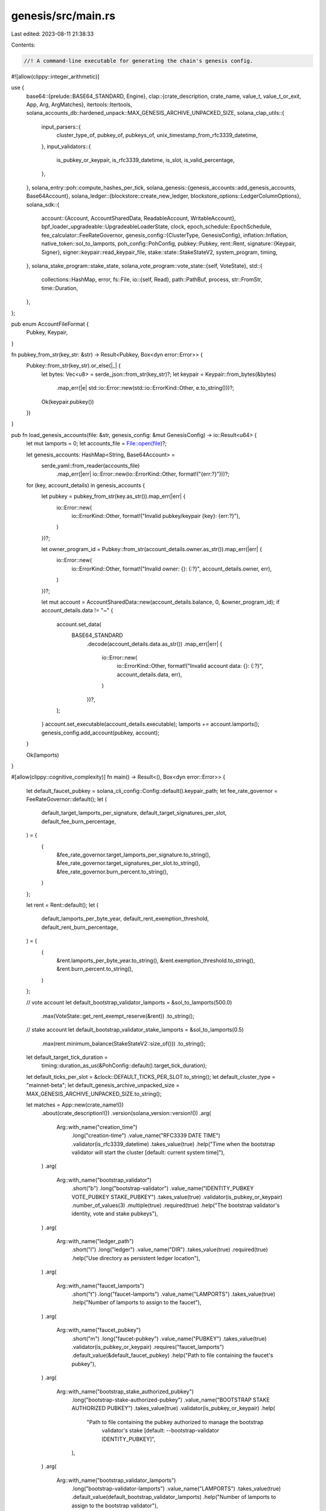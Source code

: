 genesis/src/main.rs
===================

Last edited: 2023-08-11 21:38:33

Contents:

.. code-block:: rs

    //! A command-line executable for generating the chain's genesis config.
#![allow(clippy::integer_arithmetic)]

use {
    base64::{prelude::BASE64_STANDARD, Engine},
    clap::{crate_description, crate_name, value_t, value_t_or_exit, App, Arg, ArgMatches},
    itertools::Itertools,
    solana_accounts_db::hardened_unpack::MAX_GENESIS_ARCHIVE_UNPACKED_SIZE,
    solana_clap_utils::{
        input_parsers::{
            cluster_type_of, pubkey_of, pubkeys_of, unix_timestamp_from_rfc3339_datetime,
        },
        input_validators::{
            is_pubkey_or_keypair, is_rfc3339_datetime, is_slot, is_valid_percentage,
        },
    },
    solana_entry::poh::compute_hashes_per_tick,
    solana_genesis::{genesis_accounts::add_genesis_accounts, Base64Account},
    solana_ledger::{blockstore::create_new_ledger, blockstore_options::LedgerColumnOptions},
    solana_sdk::{
        account::{Account, AccountSharedData, ReadableAccount, WritableAccount},
        bpf_loader_upgradeable::UpgradeableLoaderState,
        clock,
        epoch_schedule::EpochSchedule,
        fee_calculator::FeeRateGovernor,
        genesis_config::{ClusterType, GenesisConfig},
        inflation::Inflation,
        native_token::sol_to_lamports,
        poh_config::PohConfig,
        pubkey::Pubkey,
        rent::Rent,
        signature::{Keypair, Signer},
        signer::keypair::read_keypair_file,
        stake::state::StakeStateV2,
        system_program, timing,
    },
    solana_stake_program::stake_state,
    solana_vote_program::vote_state::{self, VoteState},
    std::{
        collections::HashMap,
        error,
        fs::File,
        io::{self, Read},
        path::PathBuf,
        process,
        str::FromStr,
        time::Duration,
    },
};

pub enum AccountFileFormat {
    Pubkey,
    Keypair,
}

fn pubkey_from_str(key_str: &str) -> Result<Pubkey, Box<dyn error::Error>> {
    Pubkey::from_str(key_str).or_else(|_| {
        let bytes: Vec<u8> = serde_json::from_str(key_str)?;
        let keypair = Keypair::from_bytes(&bytes)
            .map_err(|e| std::io::Error::new(std::io::ErrorKind::Other, e.to_string()))?;
        Ok(keypair.pubkey())
    })
}

pub fn load_genesis_accounts(file: &str, genesis_config: &mut GenesisConfig) -> io::Result<u64> {
    let mut lamports = 0;
    let accounts_file = File::open(file)?;

    let genesis_accounts: HashMap<String, Base64Account> =
        serde_yaml::from_reader(accounts_file)
            .map_err(|err| io::Error::new(io::ErrorKind::Other, format!("{err:?}")))?;

    for (key, account_details) in genesis_accounts {
        let pubkey = pubkey_from_str(key.as_str()).map_err(|err| {
            io::Error::new(
                io::ErrorKind::Other,
                format!("Invalid pubkey/keypair {key}: {err:?}"),
            )
        })?;

        let owner_program_id = Pubkey::from_str(account_details.owner.as_str()).map_err(|err| {
            io::Error::new(
                io::ErrorKind::Other,
                format!("Invalid owner: {}: {:?}", account_details.owner, err),
            )
        })?;

        let mut account = AccountSharedData::new(account_details.balance, 0, &owner_program_id);
        if account_details.data != "~" {
            account.set_data(
                BASE64_STANDARD
                    .decode(account_details.data.as_str())
                    .map_err(|err| {
                        io::Error::new(
                            io::ErrorKind::Other,
                            format!("Invalid account data: {}: {:?}", account_details.data, err),
                        )
                    })?,
            );
        }
        account.set_executable(account_details.executable);
        lamports += account.lamports();
        genesis_config.add_account(pubkey, account);
    }

    Ok(lamports)
}

#[allow(clippy::cognitive_complexity)]
fn main() -> Result<(), Box<dyn error::Error>> {
    let default_faucet_pubkey = solana_cli_config::Config::default().keypair_path;
    let fee_rate_governor = FeeRateGovernor::default();
    let (
        default_target_lamports_per_signature,
        default_target_signatures_per_slot,
        default_fee_burn_percentage,
    ) = {
        (
            &fee_rate_governor.target_lamports_per_signature.to_string(),
            &fee_rate_governor.target_signatures_per_slot.to_string(),
            &fee_rate_governor.burn_percent.to_string(),
        )
    };

    let rent = Rent::default();
    let (
        default_lamports_per_byte_year,
        default_rent_exemption_threshold,
        default_rent_burn_percentage,
    ) = {
        (
            &rent.lamports_per_byte_year.to_string(),
            &rent.exemption_threshold.to_string(),
            &rent.burn_percent.to_string(),
        )
    };

    // vote account
    let default_bootstrap_validator_lamports = &sol_to_lamports(500.0)
        .max(VoteState::get_rent_exempt_reserve(&rent))
        .to_string();
    // stake account
    let default_bootstrap_validator_stake_lamports = &sol_to_lamports(0.5)
        .max(rent.minimum_balance(StakeStateV2::size_of()))
        .to_string();

    let default_target_tick_duration =
        timing::duration_as_us(&PohConfig::default().target_tick_duration);
    let default_ticks_per_slot = &clock::DEFAULT_TICKS_PER_SLOT.to_string();
    let default_cluster_type = "mainnet-beta";
    let default_genesis_archive_unpacked_size = MAX_GENESIS_ARCHIVE_UNPACKED_SIZE.to_string();

    let matches = App::new(crate_name!())
        .about(crate_description!())
        .version(solana_version::version!())
        .arg(
            Arg::with_name("creation_time")
                .long("creation-time")
                .value_name("RFC3339 DATE TIME")
                .validator(is_rfc3339_datetime)
                .takes_value(true)
                .help("Time when the bootstrap validator will start the cluster [default: current system time]"),
        )
        .arg(
            Arg::with_name("bootstrap_validator")
                .short("b")
                .long("bootstrap-validator")
                .value_name("IDENTITY_PUBKEY VOTE_PUBKEY STAKE_PUBKEY")
                .takes_value(true)
                .validator(is_pubkey_or_keypair)
                .number_of_values(3)
                .multiple(true)
                .required(true)
                .help("The bootstrap validator's identity, vote and stake pubkeys"),
        )
        .arg(
            Arg::with_name("ledger_path")
                .short("l")
                .long("ledger")
                .value_name("DIR")
                .takes_value(true)
                .required(true)
                .help("Use directory as persistent ledger location"),
        )
        .arg(
            Arg::with_name("faucet_lamports")
                .short("t")
                .long("faucet-lamports")
                .value_name("LAMPORTS")
                .takes_value(true)
                .help("Number of lamports to assign to the faucet"),
        )
        .arg(
            Arg::with_name("faucet_pubkey")
                .short("m")
                .long("faucet-pubkey")
                .value_name("PUBKEY")
                .takes_value(true)
                .validator(is_pubkey_or_keypair)
                .requires("faucet_lamports")
                .default_value(&default_faucet_pubkey)
                .help("Path to file containing the faucet's pubkey"),
        )
        .arg(
            Arg::with_name("bootstrap_stake_authorized_pubkey")
                .long("bootstrap-stake-authorized-pubkey")
                .value_name("BOOTSTRAP STAKE AUTHORIZED PUBKEY")
                .takes_value(true)
                .validator(is_pubkey_or_keypair)
                .help(
                    "Path to file containing the pubkey authorized to manage the bootstrap \
                     validator's stake [default: --bootstrap-validator IDENTITY_PUBKEY]",
                ),
        )
        .arg(
            Arg::with_name("bootstrap_validator_lamports")
                .long("bootstrap-validator-lamports")
                .value_name("LAMPORTS")
                .takes_value(true)
                .default_value(default_bootstrap_validator_lamports)
                .help("Number of lamports to assign to the bootstrap validator"),
        )
        .arg(
            Arg::with_name("bootstrap_validator_stake_lamports")
                .long("bootstrap-validator-stake-lamports")
                .value_name("LAMPORTS")
                .takes_value(true)
                .default_value(default_bootstrap_validator_stake_lamports)
                .help("Number of lamports to assign to the bootstrap validator's stake account"),
        )
        .arg(
            Arg::with_name("target_lamports_per_signature")
                .long("target-lamports-per-signature")
                .value_name("LAMPORTS")
                .takes_value(true)
                .default_value(default_target_lamports_per_signature)
                .help(
                    "The cost in lamports that the cluster will charge for signature \
                     verification when the cluster is operating at target-signatures-per-slot",
                ),
        )
        .arg(
            Arg::with_name("lamports_per_byte_year")
                .long("lamports-per-byte-year")
                .value_name("LAMPORTS")
                .takes_value(true)
                .default_value(default_lamports_per_byte_year)
                .help(
                    "The cost in lamports that the cluster will charge per byte per year \
                     for accounts with data",
                ),
        )
        .arg(
            Arg::with_name("rent_exemption_threshold")
                .long("rent-exemption-threshold")
                .value_name("NUMBER")
                .takes_value(true)
                .default_value(default_rent_exemption_threshold)
                .help(
                    "amount of time (in years) the balance has to include rent for \
                     to qualify as rent exempted account",
                ),
        )
        .arg(
            Arg::with_name("rent_burn_percentage")
                .long("rent-burn-percentage")
                .value_name("NUMBER")
                .takes_value(true)
                .default_value(default_rent_burn_percentage)
                .help("percentage of collected rent to burn")
                .validator(is_valid_percentage),
        )
        .arg(
            Arg::with_name("fee_burn_percentage")
                .long("fee-burn-percentage")
                .value_name("NUMBER")
                .takes_value(true)
                .default_value(default_fee_burn_percentage)
                .help("percentage of collected fee to burn")
                .validator(is_valid_percentage),
        )
        .arg(
            Arg::with_name("vote_commission_percentage")
                .long("vote-commission-percentage")
                .value_name("NUMBER")
                .takes_value(true)
                .default_value("100")
                .help("percentage of vote commission")
                .validator(is_valid_percentage),
        )
        .arg(
            Arg::with_name("target_signatures_per_slot")
                .long("target-signatures-per-slot")
                .value_name("NUMBER")
                .takes_value(true)
                .default_value(default_target_signatures_per_slot)
                .help(
                    "Used to estimate the desired processing capacity of the cluster. \
                    When the latest slot processes fewer/greater signatures than this \
                    value, the lamports-per-signature fee will decrease/increase for \
                    the next slot. A value of 0 disables signature-based fee adjustments",
                ),
        )
        .arg(
            Arg::with_name("target_tick_duration")
                .long("target-tick-duration")
                .value_name("MILLIS")
                .takes_value(true)
                .help("The target tick rate of the cluster in milliseconds"),
        )
        .arg(
            Arg::with_name("hashes_per_tick")
                .long("hashes-per-tick")
                .value_name("NUM_HASHES|\"auto\"|\"sleep\"")
                .takes_value(true)
                .default_value("auto")
                .help(
                    "How many PoH hashes to roll before emitting the next tick. \
                     If \"auto\", determine based on --target-tick-duration \
                     and the hash rate of this computer. If \"sleep\", for development \
                     sleep for --target-tick-duration instead of hashing",
                ),
        )
        .arg(
            Arg::with_name("ticks_per_slot")
                .long("ticks-per-slot")
                .value_name("TICKS")
                .takes_value(true)
                .default_value(default_ticks_per_slot)
                .help("The number of ticks in a slot"),
        )
        .arg(
            Arg::with_name("slots_per_epoch")
                .long("slots-per-epoch")
                .value_name("SLOTS")
                .validator(is_slot)
                .takes_value(true)
                .help("The number of slots in an epoch"),
        )
        .arg(
            Arg::with_name("enable_warmup_epochs")
                .long("enable-warmup-epochs")
                .help(
                    "When enabled epochs start short and will grow. \
                     Useful for warming up stake quickly during development"
                ),
        )
        .arg(
            Arg::with_name("primordial_accounts_file")
                .long("primordial-accounts-file")
                .value_name("FILENAME")
                .takes_value(true)
                .multiple(true)
                .help("The location of pubkey for primordial accounts and balance"),
        )
        .arg(
            Arg::with_name("cluster_type")
                .long("cluster-type")
                .possible_values(&ClusterType::STRINGS)
                .takes_value(true)
                .default_value(default_cluster_type)
                .help(
                    "Selects the features that will be enabled for the cluster"
                ),
        )
        .arg(
            Arg::with_name("max_genesis_archive_unpacked_size")
                .long("max-genesis-archive-unpacked-size")
                .value_name("NUMBER")
                .takes_value(true)
                .default_value(&default_genesis_archive_unpacked_size)
                .help(
                    "maximum total uncompressed file size of created genesis archive",
                ),
        )
        .arg(
            Arg::with_name("bpf_program")
                .long("bpf-program")
                .value_name("ADDRESS LOADER SBF_PROGRAM.SO")
                .takes_value(true)
                .number_of_values(3)
                .multiple(true)
                .help("Install a SBF program at the given address"),
        )
        .arg(
            Arg::with_name("upgradeable_program")
                .long("upgradeable-program")
                .value_name("ADDRESS UPGRADEABLE_LOADER SBF_PROGRAM.SO UPGRADE_AUTHORITY")
                .takes_value(true)
                .number_of_values(4)
                .multiple(true)
                .help("Install an upgradeable SBF program at the given address with the given upgrade authority (or \"none\")"),
        )
        .arg(
            Arg::with_name("inflation")
                .required(false)
                .long("inflation")
                .takes_value(true)
                .possible_values(&["pico", "full", "none"])
                .help("Selects inflation"),
        )
        .get_matches();

    let ledger_path = PathBuf::from(matches.value_of("ledger_path").unwrap());

    let rent = Rent {
        lamports_per_byte_year: value_t_or_exit!(matches, "lamports_per_byte_year", u64),
        exemption_threshold: value_t_or_exit!(matches, "rent_exemption_threshold", f64),
        burn_percent: value_t_or_exit!(matches, "rent_burn_percentage", u8),
    };

    fn rent_exempt_check(matches: &ArgMatches<'_>, name: &str, exempt: u64) -> io::Result<u64> {
        let lamports = value_t_or_exit!(matches, name, u64);

        if lamports < exempt {
            Err(io::Error::new(
                io::ErrorKind::Other,
                format!(
                    "error: insufficient {name}: {lamports} for rent exemption, requires {exempt}"
                ),
            ))
        } else {
            Ok(lamports)
        }
    }

    let bootstrap_validator_pubkeys = pubkeys_of(&matches, "bootstrap_validator").unwrap();
    assert_eq!(bootstrap_validator_pubkeys.len() % 3, 0);

    // Ensure there are no duplicated pubkeys in the --bootstrap-validator list
    {
        let mut v = bootstrap_validator_pubkeys.clone();
        v.sort();
        v.dedup();
        if v.len() != bootstrap_validator_pubkeys.len() {
            eprintln!("Error: --bootstrap-validator pubkeys cannot be duplicated");
            process::exit(1);
        }
    }

    let bootstrap_validator_lamports =
        value_t_or_exit!(matches, "bootstrap_validator_lamports", u64);

    let bootstrap_validator_stake_lamports = rent_exempt_check(
        &matches,
        "bootstrap_validator_stake_lamports",
        rent.minimum_balance(StakeStateV2::size_of()),
    )?;

    let bootstrap_stake_authorized_pubkey =
        pubkey_of(&matches, "bootstrap_stake_authorized_pubkey");
    let faucet_lamports = value_t!(matches, "faucet_lamports", u64).unwrap_or(0);
    let faucet_pubkey = pubkey_of(&matches, "faucet_pubkey");

    let ticks_per_slot = value_t_or_exit!(matches, "ticks_per_slot", u64);

    let mut fee_rate_governor = FeeRateGovernor::new(
        value_t_or_exit!(matches, "target_lamports_per_signature", u64),
        value_t_or_exit!(matches, "target_signatures_per_slot", u64),
    );
    fee_rate_governor.burn_percent = value_t_or_exit!(matches, "fee_burn_percentage", u8);

    let mut poh_config = PohConfig {
        target_tick_duration: if matches.is_present("target_tick_duration") {
            Duration::from_micros(value_t_or_exit!(matches, "target_tick_duration", u64))
        } else {
            Duration::from_micros(default_target_tick_duration)
        },
        ..PohConfig::default()
    };

    let cluster_type = cluster_type_of(&matches, "cluster_type").unwrap();

    match matches.value_of("hashes_per_tick").unwrap() {
        "auto" => match cluster_type {
            ClusterType::Development => {
                let hashes_per_tick =
                    compute_hashes_per_tick(poh_config.target_tick_duration, 1_000_000);
                poh_config.hashes_per_tick = Some(hashes_per_tick / 2); // use 50% of peak ability
            }
            ClusterType::Devnet | ClusterType::Testnet | ClusterType::MainnetBeta => {
                poh_config.hashes_per_tick = Some(clock::DEFAULT_HASHES_PER_TICK);
            }
        },
        "sleep" => {
            poh_config.hashes_per_tick = None;
        }
        _ => {
            poh_config.hashes_per_tick = Some(value_t_or_exit!(matches, "hashes_per_tick", u64));
        }
    }

    let slots_per_epoch = if matches.value_of("slots_per_epoch").is_some() {
        value_t_or_exit!(matches, "slots_per_epoch", u64)
    } else {
        match cluster_type {
            ClusterType::Development => clock::DEFAULT_DEV_SLOTS_PER_EPOCH,
            ClusterType::Devnet | ClusterType::Testnet | ClusterType::MainnetBeta => {
                clock::DEFAULT_SLOTS_PER_EPOCH
            }
        }
    };
    let epoch_schedule = EpochSchedule::custom(
        slots_per_epoch,
        slots_per_epoch,
        matches.is_present("enable_warmup_epochs"),
    );

    let mut genesis_config = GenesisConfig {
        native_instruction_processors: vec![],
        ticks_per_slot,
        poh_config,
        fee_rate_governor,
        rent,
        epoch_schedule,
        cluster_type,
        ..GenesisConfig::default()
    };

    if let Ok(raw_inflation) = value_t!(matches, "inflation", String) {
        let inflation = match raw_inflation.as_str() {
            "pico" => Inflation::pico(),
            "full" => Inflation::full(),
            "none" => Inflation::new_disabled(),
            _ => unreachable!(),
        };
        genesis_config.inflation = inflation;
    }

    let commission = value_t_or_exit!(matches, "vote_commission_percentage", u8);

    let mut bootstrap_validator_pubkeys_iter = bootstrap_validator_pubkeys.iter();
    loop {
        let Some(identity_pubkey) = bootstrap_validator_pubkeys_iter.next() else {
            break;
        };
        let vote_pubkey = bootstrap_validator_pubkeys_iter.next().unwrap();
        let stake_pubkey = bootstrap_validator_pubkeys_iter.next().unwrap();

        genesis_config.add_account(
            *identity_pubkey,
            AccountSharedData::new(bootstrap_validator_lamports, 0, &system_program::id()),
        );

        let vote_account = vote_state::create_account_with_authorized(
            identity_pubkey,
            identity_pubkey,
            identity_pubkey,
            commission,
            VoteState::get_rent_exempt_reserve(&rent).max(1),
        );

        genesis_config.add_account(
            *stake_pubkey,
            stake_state::create_account(
                bootstrap_stake_authorized_pubkey
                    .as_ref()
                    .unwrap_or(identity_pubkey),
                vote_pubkey,
                &vote_account,
                &rent,
                bootstrap_validator_stake_lamports,
            ),
        );

        genesis_config.add_account(*vote_pubkey, vote_account);
    }

    if let Some(creation_time) = unix_timestamp_from_rfc3339_datetime(&matches, "creation_time") {
        genesis_config.creation_time = creation_time;
    }

    if let Some(faucet_pubkey) = faucet_pubkey {
        genesis_config.add_account(
            faucet_pubkey,
            AccountSharedData::new(faucet_lamports, 0, &system_program::id()),
        );
    }

    solana_stake_program::add_genesis_accounts(&mut genesis_config);
    if genesis_config.cluster_type == ClusterType::Development {
        solana_runtime::genesis_utils::activate_all_features(&mut genesis_config);
    }

    if let Some(files) = matches.values_of("primordial_accounts_file") {
        for file in files {
            load_genesis_accounts(file, &mut genesis_config)?;
        }
    }

    let max_genesis_archive_unpacked_size =
        value_t_or_exit!(matches, "max_genesis_archive_unpacked_size", u64);

    let issued_lamports = genesis_config
        .accounts
        .values()
        .map(|account| account.lamports)
        .sum::<u64>();

    add_genesis_accounts(&mut genesis_config, issued_lamports - faucet_lamports);

    let parse_address = |address: &str, input_type: &str| {
        address.parse::<Pubkey>().unwrap_or_else(|err| {
            eprintln!("Error: invalid {input_type} {address}: {err}");
            process::exit(1);
        })
    };

    let parse_program_data = |program: &str| {
        let mut program_data = vec![];
        File::open(program)
            .and_then(|mut file| file.read_to_end(&mut program_data))
            .unwrap_or_else(|err| {
                eprintln!("Error: failed to read {program}: {err}");
                process::exit(1);
            });
        program_data
    };

    if let Some(values) = matches.values_of("bpf_program") {
        for (address, loader, program) in values.tuples() {
            let address = parse_address(address, "address");
            let loader = parse_address(loader, "loader");
            let program_data = parse_program_data(program);
            genesis_config.add_account(
                address,
                AccountSharedData::from(Account {
                    lamports: genesis_config.rent.minimum_balance(program_data.len()),
                    data: program_data,
                    executable: true,
                    owner: loader,
                    rent_epoch: 0,
                }),
            );
        }
    }

    if let Some(values) = matches.values_of("upgradeable_program") {
        for (address, loader, program, upgrade_authority) in values.tuples() {
            let address = parse_address(address, "address");
            let loader = parse_address(loader, "loader");
            let program_data_elf = parse_program_data(program);
            let upgrade_authority_address = if upgrade_authority == "none" {
                Pubkey::default()
            } else {
                upgrade_authority.parse::<Pubkey>().unwrap_or_else(|_| {
                    read_keypair_file(upgrade_authority)
                        .map(|keypair| keypair.pubkey())
                        .unwrap_or_else(|err| {
                            eprintln!(
                                "Error: invalid upgrade_authority {upgrade_authority}: {err}"
                            );
                            process::exit(1);
                        })
                })
            };

            let (programdata_address, _) =
                Pubkey::find_program_address(&[address.as_ref()], &loader);
            let mut program_data = bincode::serialize(&UpgradeableLoaderState::ProgramData {
                slot: 0,
                upgrade_authority_address: Some(upgrade_authority_address),
            })
            .unwrap();
            program_data.extend_from_slice(&program_data_elf);
            genesis_config.add_account(
                programdata_address,
                AccountSharedData::from(Account {
                    lamports: genesis_config.rent.minimum_balance(program_data.len()),
                    data: program_data,
                    owner: loader,
                    executable: false,
                    rent_epoch: 0,
                }),
            );

            let program_data = bincode::serialize(&UpgradeableLoaderState::Program {
                programdata_address,
            })
            .unwrap();
            genesis_config.add_account(
                address,
                AccountSharedData::from(Account {
                    lamports: genesis_config.rent.minimum_balance(program_data.len()),
                    data: program_data,
                    owner: loader,
                    executable: true,
                    rent_epoch: 0,
                }),
            );
        }
    }

    solana_logger::setup();
    create_new_ledger(
        &ledger_path,
        &genesis_config,
        max_genesis_archive_unpacked_size,
        LedgerColumnOptions::default(),
    )?;

    println!("{genesis_config}");
    Ok(())
}

#[cfg(test)]
mod tests {
    use {
        super::*,
        solana_sdk::genesis_config::GenesisConfig,
        std::{collections::HashMap, fs::remove_file, io::Write, path::Path},
    };

    #[test]
    fn test_append_primordial_accounts_to_genesis() {
        // Test invalid file returns error
        assert!(load_genesis_accounts("unknownfile", &mut GenesisConfig::default()).is_err());

        let mut genesis_config = GenesisConfig::default();

        let mut genesis_accounts = HashMap::new();
        genesis_accounts.insert(
            solana_sdk::pubkey::new_rand().to_string(),
            Base64Account {
                owner: solana_sdk::pubkey::new_rand().to_string(),
                balance: 2,
                executable: false,
                data: String::from("aGVsbG8="),
            },
        );
        genesis_accounts.insert(
            solana_sdk::pubkey::new_rand().to_string(),
            Base64Account {
                owner: solana_sdk::pubkey::new_rand().to_string(),
                balance: 1,
                executable: true,
                data: String::from("aGVsbG8gd29ybGQ="),
            },
        );
        genesis_accounts.insert(
            solana_sdk::pubkey::new_rand().to_string(),
            Base64Account {
                owner: solana_sdk::pubkey::new_rand().to_string(),
                balance: 3,
                executable: true,
                data: String::from("bWUgaGVsbG8gdG8gd29ybGQ="),
            },
        );

        let serialized = serde_yaml::to_string(&genesis_accounts).unwrap();
        let path = Path::new("test_append_primordial_accounts_to_genesis.yml");
        let mut file = File::create(path).unwrap();
        file.write_all(b"---\n").unwrap();
        file.write_all(&serialized.into_bytes()).unwrap();

        load_genesis_accounts(
            "test_append_primordial_accounts_to_genesis.yml",
            &mut genesis_config,
        )
        .expect("test_append_primordial_accounts_to_genesis.yml");
        // Test valid file returns ok

        remove_file(path).unwrap();

        {
            // Test all accounts were added
            assert_eq!(genesis_config.accounts.len(), genesis_accounts.len());

            // Test account data matches
            for (pubkey_str, b64_account) in genesis_accounts.iter() {
                let pubkey = pubkey_str.parse().unwrap();
                assert_eq!(
                    b64_account.owner,
                    genesis_config.accounts[&pubkey].owner.to_string()
                );

                assert_eq!(
                    b64_account.balance,
                    genesis_config.accounts[&pubkey].lamports
                );

                assert_eq!(
                    b64_account.executable,
                    genesis_config.accounts[&pubkey].executable
                );

                assert_eq!(
                    b64_account.data,
                    BASE64_STANDARD.encode(&genesis_config.accounts[&pubkey].data)
                );
            }
        }

        // Test more accounts can be appended
        let mut genesis_accounts1 = HashMap::new();
        genesis_accounts1.insert(
            solana_sdk::pubkey::new_rand().to_string(),
            Base64Account {
                owner: solana_sdk::pubkey::new_rand().to_string(),
                balance: 6,
                executable: true,
                data: String::from("eW91IGFyZQ=="),
            },
        );
        genesis_accounts1.insert(
            solana_sdk::pubkey::new_rand().to_string(),
            Base64Account {
                owner: solana_sdk::pubkey::new_rand().to_string(),
                balance: 5,
                executable: false,
                data: String::from("bWV0YSBzdHJpbmc="),
            },
        );
        genesis_accounts1.insert(
            solana_sdk::pubkey::new_rand().to_string(),
            Base64Account {
                owner: solana_sdk::pubkey::new_rand().to_string(),
                balance: 10,
                executable: false,
                data: String::from("YmFzZTY0IHN0cmluZw=="),
            },
        );

        let serialized = serde_yaml::to_string(&genesis_accounts1).unwrap();
        let path = Path::new("test_append_primordial_accounts_to_genesis.yml");
        let mut file = File::create(path).unwrap();
        file.write_all(b"---\n").unwrap();
        file.write_all(&serialized.into_bytes()).unwrap();

        load_genesis_accounts(
            "test_append_primordial_accounts_to_genesis.yml",
            &mut genesis_config,
        )
        .expect("test_append_primordial_accounts_to_genesis.yml");

        remove_file(path).unwrap();

        // Test total number of accounts is correct
        assert_eq!(
            genesis_config.accounts.len(),
            genesis_accounts.len() + genesis_accounts1.len()
        );

        // Test old accounts are still there
        for (pubkey_str, b64_account) in genesis_accounts.iter() {
            let pubkey = &pubkey_str.parse().unwrap();
            assert_eq!(
                b64_account.balance,
                genesis_config.accounts[pubkey].lamports,
            );
        }

        // Test new account data matches
        for (pubkey_str, b64_account) in genesis_accounts1.iter() {
            let pubkey = pubkey_str.parse().unwrap();
            assert_eq!(
                b64_account.owner,
                genesis_config.accounts[&pubkey].owner.to_string()
            );

            assert_eq!(
                b64_account.balance,
                genesis_config.accounts[&pubkey].lamports,
            );

            assert_eq!(
                b64_account.executable,
                genesis_config.accounts[&pubkey].executable,
            );

            assert_eq!(
                b64_account.data,
                BASE64_STANDARD.encode(&genesis_config.accounts[&pubkey].data),
            );
        }

        // Test accounts from keypairs can be appended
        let account_keypairs: Vec<_> = (0..3).map(|_| Keypair::new()).collect();
        let mut genesis_accounts2 = HashMap::new();
        genesis_accounts2.insert(
            serde_json::to_string(&account_keypairs[0].to_bytes().to_vec()).unwrap(),
            Base64Account {
                owner: solana_sdk::pubkey::new_rand().to_string(),
                balance: 20,
                executable: true,
                data: String::from("Y2F0IGRvZw=="),
            },
        );
        genesis_accounts2.insert(
            serde_json::to_string(&account_keypairs[1].to_bytes().to_vec()).unwrap(),
            Base64Account {
                owner: solana_sdk::pubkey::new_rand().to_string(),
                balance: 15,
                executable: false,
                data: String::from("bW9ua2V5IGVsZXBoYW50"),
            },
        );
        genesis_accounts2.insert(
            serde_json::to_string(&account_keypairs[2].to_bytes().to_vec()).unwrap(),
            Base64Account {
                owner: solana_sdk::pubkey::new_rand().to_string(),
                balance: 30,
                executable: true,
                data: String::from("Y29tYSBtb2Nh"),
            },
        );

        let serialized = serde_yaml::to_string(&genesis_accounts2).unwrap();
        let path = Path::new("test_append_primordial_accounts_to_genesis.yml");
        let mut file = File::create(path).unwrap();
        file.write_all(b"---\n").unwrap();
        file.write_all(&serialized.into_bytes()).unwrap();

        load_genesis_accounts(
            "test_append_primordial_accounts_to_genesis.yml",
            &mut genesis_config,
        )
        .expect("genesis");

        remove_file(path).unwrap();

        // Test total number of accounts is correct
        assert_eq!(
            genesis_config.accounts.len(),
            genesis_accounts.len() + genesis_accounts1.len() + genesis_accounts2.len()
        );

        // Test old accounts are still there
        for (pubkey_str, b64_account) in genesis_accounts {
            let pubkey = pubkey_str.parse().unwrap();
            assert_eq!(
                b64_account.balance,
                genesis_config.accounts[&pubkey].lamports,
            );
        }

        // Test new account data matches
        for (pubkey_str, b64_account) in genesis_accounts1 {
            let pubkey = pubkey_str.parse().unwrap();
            assert_eq!(
                b64_account.owner,
                genesis_config.accounts[&pubkey].owner.to_string(),
            );

            assert_eq!(
                b64_account.balance,
                genesis_config.accounts[&pubkey].lamports,
            );

            assert_eq!(
                b64_account.executable,
                genesis_config.accounts[&pubkey].executable,
            );

            assert_eq!(
                b64_account.data,
                BASE64_STANDARD.encode(&genesis_config.accounts[&pubkey].data),
            );
        }

        // Test account data for keypairs matches
        account_keypairs.iter().for_each(|keypair| {
            let keypair_str = serde_json::to_string(&keypair.to_bytes().to_vec()).unwrap();
            let pubkey = keypair.pubkey();
            assert_eq!(
                genesis_accounts2[&keypair_str].owner,
                genesis_config.accounts[&pubkey].owner.to_string(),
            );

            assert_eq!(
                genesis_accounts2[&keypair_str].balance,
                genesis_config.accounts[&pubkey].lamports,
            );

            assert_eq!(
                genesis_accounts2[&keypair_str].executable,
                genesis_config.accounts[&pubkey].executable,
            );

            assert_eq!(
                genesis_accounts2[&keypair_str].data,
                BASE64_STANDARD.encode(&genesis_config.accounts[&pubkey].data),
            );
        });
    }

    #[test]
    fn test_genesis_account_struct_compatibility() {
        let yaml_string_pubkey = "---
98frSc8R8toHoS3tQ1xWSvHCvGEADRM9hAm5qmUKjSDX:
  balance: 4
  owner: Gw6S9CPzR8jHku1QQMdiqcmUKjC2dhJ3gzagWduA6PGw
  data:
  executable: true
88frSc8R8toHoS3tQ1xWSvHCvGEADRM9hAm5qmUKjSDX:
  balance: 3
  owner: Gw7S9CPzR8jHku1QQMdiqcmUKjC2dhJ3gzagWduA6PGw
  data: ~
  executable: true
6s36rsNPDfRSvzwek7Ly3mQu9jUMwgqBhjePZMV6Acp4:
  balance: 2
  owner: DBC5d45LUHTCrq42ZmCdzc8A8ufwTaiYsL9pZY7KU6TR
  data: aGVsbG8=
  executable: false
8Y98svZv5sPHhQiPqZvqA5Z5djQ8hieodscvb61RskMJ:
  balance: 1
  owner: DSknYr8cPucRbx2VyssZ7Yx3iiRqNGD38VqVahkUvgV1
  data: aGVsbG8gd29ybGQ=
  executable: true";

        let tmpfile = tempfile::NamedTempFile::new().unwrap();
        let path = tmpfile.path();
        let mut file = File::create(path).unwrap();
        file.write_all(yaml_string_pubkey.as_bytes()).unwrap();

        let mut genesis_config = GenesisConfig::default();
        load_genesis_accounts(path.to_str().unwrap(), &mut genesis_config).expect("genesis");
        remove_file(path).unwrap();

        assert_eq!(genesis_config.accounts.len(), 4);

        let yaml_string_keypair = "---
\"[17,12,234,59,35,246,168,6,64,36,169,164,219,96,253,79,238,202,164,160,195,89,9,96,179,117,255,239,32,64,124,66,233,130,19,107,172,54,86,32,119,148,4,39,199,40,122,230,249,47,150,168,163,159,83,233,97,18,25,238,103,25,253,108]\":
  balance: 20
  owner: 9ZfsP6Um1KU8d5gNzTsEbSJxanKYp5EPF36qUu4FJqgp
  data: Y2F0IGRvZw==
  executable: true
\"[36,246,244,43,37,214,110,50,134,148,148,8,205,82,233,67,223,245,122,5,149,232,213,125,244,182,26,29,56,224,70,45,42,163,71,62,222,33,229,54,73,136,53,174,128,103,247,235,222,27,219,129,180,77,225,174,220,74,201,123,97,155,159,234]\":
  balance: 15
  owner: F9dmtjJPi8vfLu1EJN4KkyoGdXGmVfSAhxz35Qo9RDCJ
  data: bW9ua2V5IGVsZXBoYW50
  executable: false
\"[103,27,132,107,42,149,72,113,24,138,225,109,209,31,158,6,26,11,8,76,24,128,131,215,156,80,251,114,103,220,111,235,56,22,87,5,209,56,53,12,224,170,10,66,82,42,11,138,51,76,120,27,166,200,237,16,200,31,23,5,57,22,131,221]\":
  balance: 30
  owner: AwAR5mAbNPbvQ4CvMeBxwWE8caigQoMC2chkWAbh2b9V
  data: Y29tYSBtb2Nh
  executable: true";

        let tmpfile = tempfile::NamedTempFile::new().unwrap();
        let path = tmpfile.path();
        let mut file = File::create(path).unwrap();
        file.write_all(yaml_string_keypair.as_bytes()).unwrap();

        let mut genesis_config = GenesisConfig::default();
        load_genesis_accounts(path.to_str().unwrap(), &mut genesis_config).expect("genesis");
        remove_file(path).unwrap();

        assert_eq!(genesis_config.accounts.len(), 3);
    }
}


